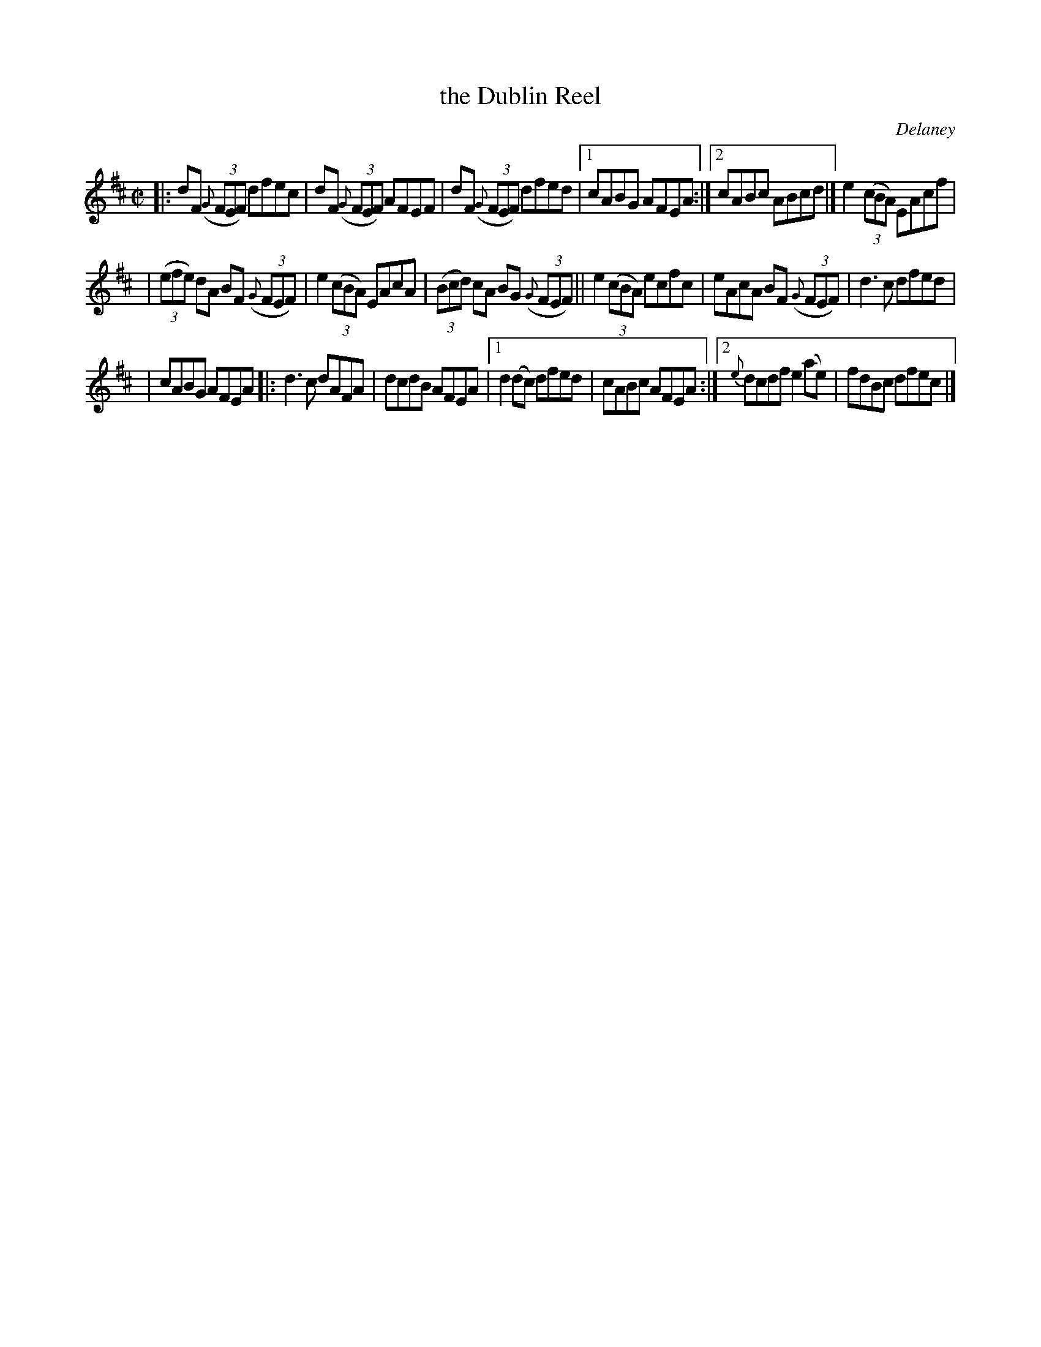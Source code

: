 X: 1374
T: the Dublin Reel
R: reel
O: Delaney
B: O'Neill's 1850 #1374
Z: Trish O'Neil
Z: Compacted via repeats and multiple endings [JC]
M: C|
L: 1/8
K: D
|: dF (3({G}FEF) dfec | dF (3({G}FEF) AFEF | dF (3({G}FEF) dfed |1 cABG AFEA :|2 cABc ABcd |] e2(3(cBA) EAcf |
| (3(efe) dA BF (3({G}FEF) | e2(3(cBA) EAcA | (3(Bcd) cA BG (3({G}FEF) || e2(3(cBA) ecfc | eAcA BF (3({G}FEF) | d3c dfed |
| cABG AFEA |: d3c dAFA | dcdB AFEA |1 d2(dc) dfed | cABc AFEA :|2 {e}dcdf e2(ae) | fdBc dfec |]
